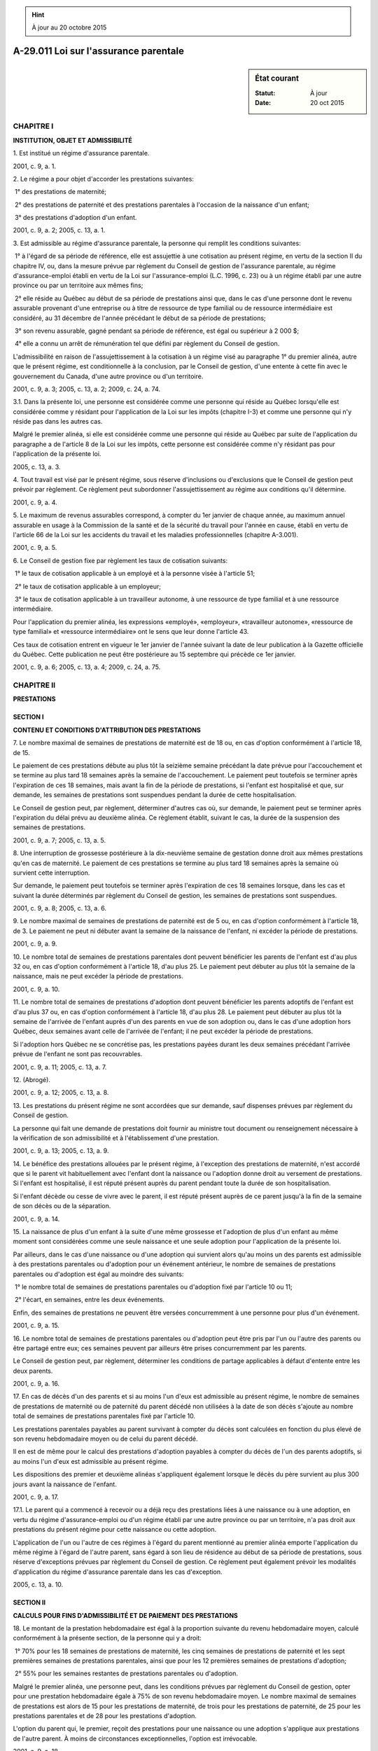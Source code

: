 .. hint:: À jour au 20 octobre 2015

.. _A-29.011:

======================================
A-29.011 Loi sur l'assurance parentale
======================================

.. sidebar:: État courant

    :Statut: À jour
    :Date: 20 oct 2015



CHAPITRE I
----------

**INSTITUTION, OBJET ET ADMISSIBILITÉ**

1. Est institué un régime d'assurance parentale.

2001, c. 9, a. 1.

2. Le régime a pour objet d'accorder les prestations suivantes:

 1° des prestations de maternité;

 2° des prestations de paternité et des prestations parentales à l'occasion de la naissance d'un enfant;

 3° des prestations d'adoption d'un enfant.

2001, c. 9, a. 2; 2005, c. 13, a. 1.

3. Est admissible au régime d'assurance parentale, la personne qui remplit les conditions suivantes:

 1° à l'égard de sa période de référence, elle est assujettie à une cotisation au présent régime, en vertu de la section II du chapitre IV, ou, dans la mesure prévue par règlement du Conseil de gestion de l'assurance parentale, au régime d'assurance-emploi établi en vertu de la Loi sur l'assurance-emploi (L.C. 1996, c. 23) ou à un régime établi par une autre province ou par un territoire aux mêmes fins;

 2° elle réside au Québec au début de sa période de prestations ainsi que, dans le cas d'une personne dont le revenu assurable provenant d'une entreprise ou à titre de ressource de type familial ou de ressource intermédiaire est considéré, au 31 décembre de l'année précédant le début de sa période de prestations;

 3° son revenu assurable, gagné pendant sa période de référence, est égal ou supérieur à 2 000 $;

 4° elle a connu un arrêt de rémunération tel que défini par règlement du Conseil de gestion.

L'admissibilité en raison de l'assujettissement à la cotisation à un régime visé au paragraphe 1° du premier alinéa, autre que le présent régime, est conditionnelle à la conclusion, par le Conseil de gestion, d'une entente à cette fin avec le gouvernement du Canada, d'une autre province ou d'un territoire.

2001, c. 9, a. 3; 2005, c. 13, a. 2; 2009, c. 24, a. 74.

3.1. Dans la présente loi, une personne est considérée comme une personne qui réside au Québec lorsqu'elle est considérée comme y résidant pour l'application de la Loi sur les impôts (chapitre I-3) et comme une personne qui n'y réside pas dans les autres cas.

Malgré le premier alinéa, si elle est considérée comme une personne qui réside au Québec par suite de l'application du paragraphe a de l'article 8 de la Loi sur les impôts, cette personne est considérée comme n'y résidant pas pour l'application de la présente loi.

2005, c. 13, a. 3.

4. Tout travail est visé par le présent régime, sous réserve d'inclusions ou d'exclusions que le Conseil de gestion peut prévoir par règlement. Ce règlement peut subordonner l'assujettissement au régime aux conditions qu'il détermine.

2001, c. 9, a. 4.

5. Le maximum de revenus assurables correspond, à compter du 1er janvier de chaque année, au maximum annuel assurable en usage à la Commission de la santé et de la sécurité du travail pour l'année en cause, établi en vertu de l'article 66 de la Loi sur les accidents du travail et les maladies professionnelles (chapitre A-3.001).

2001, c. 9, a. 5.

6. Le Conseil de gestion fixe par règlement les taux de cotisation suivants:

 1° le taux de cotisation applicable à un employé et à la personne visée à l'article 51;

 2° le taux de cotisation applicable à un employeur;

 3° le taux de cotisation applicable à un travailleur autonome, à une ressource de type familial et à une ressource intermédiaire.

Pour l'application du premier alinéa, les expressions «employé», «employeur», «travailleur autonome», «ressource de type familial» et «ressource intermédiaire» ont le sens que leur donne l'article 43.

Ces taux de cotisation entrent en vigueur le 1er janvier de l'année suivant la date de leur publication à la Gazette officielle du Québec. Cette publication ne peut être postérieure au 15 septembre qui précède ce 1er janvier.

2001, c. 9, a. 6; 2005, c. 13, a. 4; 2009, c. 24, a. 75.

CHAPITRE II
-----------

**PRESTATIONS**

SECTION I
~~~~~~~~~

**CONTENU ET CONDITIONS D'ATTRIBUTION DES PRESTATIONS**

7. Le nombre maximal de semaines de prestations de maternité est de 18 ou, en cas d'option conformément à l'article 18, de 15.

Le paiement de ces prestations débute au plus tôt la seizième semaine précédant la date prévue pour l'accouchement et se termine au plus tard 18 semaines après la semaine de l'accouchement. Le paiement peut toutefois se terminer après l'expiration de ces 18 semaines, mais avant la fin de la période de prestations, si l'enfant est hospitalisé et que, sur demande, les semaines de prestations sont suspendues pendant la durée de cette hospitalisation.

Le Conseil de gestion peut, par règlement, déterminer d'autres cas où, sur demande, le paiement peut se terminer après l'expiration du délai prévu au deuxième alinéa. Ce règlement établit, suivant le cas, la durée de la suspension des semaines de prestations.

2001, c. 9, a. 7; 2005, c. 13, a. 5.

8. Une interruption de grossesse postérieure à la dix-neuvième semaine de gestation donne droit aux mêmes prestations qu'en cas de maternité. Le paiement de ces prestations se termine au plus tard 18 semaines après la semaine où survient cette interruption.

Sur demande, le paiement peut toutefois se terminer après l'expiration de ces 18 semaines lorsque, dans les cas et suivant la durée déterminés par règlement du Conseil de gestion, les semaines de prestations sont suspendues.

2001, c. 9, a. 8; 2005, c. 13, a. 6.

9. Le nombre maximal de semaines de prestations de paternité est de 5 ou, en cas d'option conformément à l'article 18, de 3. Le paiement ne peut ni débuter avant la semaine de la naissance de l'enfant, ni excéder la période de prestations.

2001, c. 9, a. 9.

10. Le nombre total de semaines de prestations parentales dont peuvent bénéficier les parents de l'enfant est d'au plus 32 ou, en cas d'option conformément à l'article 18, d'au plus 25. Le paiement peut débuter au plus tôt la semaine de la naissance, mais ne peut excéder la période de prestations.

2001, c. 9, a. 10.

11. Le nombre total de semaines de prestations d'adoption dont peuvent bénéficier les parents adoptifs de l'enfant est d'au plus 37 ou, en cas d'option conformément à l'article 18, d'au plus 28. Le paiement peut débuter au plus tôt la semaine de l'arrivée de l'enfant auprès d'un des parents en vue de son adoption ou, dans le cas d'une adoption hors Québec, deux semaines avant celle de l'arrivée de l'enfant; il ne peut excéder la période de prestations.

Si l'adoption hors Québec ne se concrétise pas, les prestations payées durant les deux semaines précédant l'arrivée prévue de l'enfant ne sont pas recouvrables.

2001, c. 9, a. 11; 2005, c. 13, a. 7.

12. (Abrogé).

2001, c. 9, a. 12; 2005, c. 13, a. 8.

13. Les prestations du présent régime ne sont accordées que sur demande, sauf dispenses prévues par règlement du Conseil de gestion.

La personne qui fait une demande de prestations doit fournir au ministre tout document ou renseignement nécessaire à la vérification de son admissibilité et à l'établissement d'une prestation.

2001, c. 9, a. 13; 2005, c. 13, a. 9.

14. Le bénéfice des prestations allouées par le présent régime, à l'exception des prestations de maternité, n'est accordé que si le parent vit habituellement avec l'enfant dont la naissance ou l'adoption donne droit au versement de prestations. Si l'enfant est hospitalisé, il est réputé présent auprès du parent pendant toute la durée de son hospitalisation.

Si l'enfant décède ou cesse de vivre avec le parent, il est réputé présent auprès de ce parent jusqu'à la fin de la semaine de son décès ou de la séparation.

2001, c. 9, a. 14.

15. La naissance de plus d'un enfant à la suite d'une même grossesse et l'adoption de plus d'un enfant au même moment sont considérées comme une seule naissance et une seule adoption pour l'application de la présente loi.

Par ailleurs, dans le cas d'une naissance ou d'une adoption qui survient alors qu'au moins un des parents est admissible à des prestations parentales ou d'adoption pour un événement antérieur, le nombre de semaines de prestations parentales ou d'adoption est égal au moindre des suivants:

 1° le nombre total de semaines de prestations parentales ou d'adoption fixé par l'article 10 ou 11;

 2° l'écart, en semaines, entre les deux événements.

Enfin, des semaines de prestations ne peuvent être versées concurremment à une personne pour plus d'un événement.

2001, c. 9, a. 15.

16. Le nombre total de semaines de prestations parentales ou d'adoption peut être pris par l'un ou l'autre des parents ou être partagé entre eux; ces semaines peuvent par ailleurs être prises concurremment par les parents.

Le Conseil de gestion peut, par règlement, déterminer les conditions de partage applicables à défaut d'entente entre les deux parents.

2001, c. 9, a. 16.

17. En cas de décès d'un des parents et si au moins l'un d'eux est admissible au présent régime, le nombre de semaines de prestations de maternité ou de paternité du parent décédé non utilisées à la date de son décès s'ajoute au nombre total de semaines de prestations parentales fixé par l'article 10.

Les prestations parentales payables au parent survivant à compter du décès sont calculées en fonction du plus élevé de son revenu hebdomadaire moyen ou de celui du parent décédé.

Il en est de même pour le calcul des prestations d'adoption payables à compter du décès de l'un des parents adoptifs, si au moins l'un d'eux est admissible au présent régime.

Les dispositions des premier et deuxième alinéas s'appliquent également lorsque le décès du père survient au plus 300 jours avant la naissance de l'enfant.

2001, c. 9, a. 17.

17.1. Le parent qui a commencé à recevoir ou a déjà reçu des prestations liées à une naissance ou à une adoption, en vertu du régime d'assurance-emploi ou d'un régime établi par une autre province ou par un territoire, n'a pas droit aux prestations du présent régime pour cette naissance ou cette adoption.

L'application de l'un ou l'autre de ces régimes à l'égard du parent mentionné au premier alinéa emporte l'application du même régime à l'égard de l'autre parent, sans égard à son lieu de résidence au début de sa période de prestations, sous réserve d'exceptions prévues par règlement du Conseil de gestion. Ce règlement peut également prévoir les modalités d'application du régime d'assurance parentale dans les cas d'exception.

2005, c. 13, a. 10.

SECTION II
~~~~~~~~~~

**CALCULS POUR FINS D'ADMISSIBILITÉ ET DE PAIEMENT DES PRESTATIONS**

18. Le montant de la prestation hebdomadaire est égal à la proportion suivante du revenu hebdomadaire moyen, calculé conformément à la présente section, de la personne qui y a droit:

 1° 70% pour les 18 semaines de prestations de maternité, les cinq semaines de prestations de paternité et les sept premières semaines de prestations parentales, ainsi que pour les 12 premières semaines de prestations d'adoption;

 2° 55% pour les semaines restantes de prestations parentales ou d'adoption.

Malgré le premier alinéa, une personne peut, dans les conditions prévues par règlement du Conseil de gestion, opter pour une prestation hebdomadaire égale à 75% de son revenu hebdomadaire moyen. Le nombre maximal de semaines de prestations est alors de 15 pour les prestations de maternité, de trois pour les prestations de paternité, de 25 pour les prestations parentales et de 28 pour les prestations d'adoption.

L'option du parent qui, le premier, reçoit des prestations pour une naissance ou une adoption s'applique aux prestations de l'autre parent. À moins de circonstances exceptionnelles, l'option est irrévocable.

2001, c. 9, a. 18.

19. Les prestations peuvent, dans les conditions prévues par règlement du Conseil de gestion, être majorées, jusqu'à concurrence du plafond qui y est fixé, lorsque le revenu familial du prestataire est sous le seuil que détermine ce règlement. Le règlement établit entre autres ce qui constitue le revenu familial du prestataire et son mode de calcul, ainsi que les modalités de calcul de la majoration.

2001, c. 9, a. 19; 2005, c. 13, a. 11.

20. La période de référence d'une personne est, sous réserve d'exceptions prévues par règlement du Conseil de gestion, la période de 52 semaines qui précède une période de prestations ou, lorsque du revenu assurable provenant d'une entreprise ou à titre de ressource de type familial ou de ressource intermédiaire est pris en compte, l'année civile antérieure à la période de prestations.

Cette période peut, aux fins de déterminer le droit d'une personne aux prestations, être prolongée dans les conditions prévues par règlement du Conseil de gestion. Elle ne peut toutefois, une fois prolongée, s'étendre à plus de 104 semaines.

2001, c. 9, a. 20; 2005, c. 13, a. 12; 2009, c. 24, a. 76.

21. Le revenu hebdomadaire moyen d'une personne est la moyenne de ses revenus assurables, répartis de la manière prévue par règlement du Conseil de gestion notamment selon la nature des revenus.

Lorsque seulement du revenu assurable d'employé est considéré, la moyenne des revenus assurables est établie à partir des 26 dernières semaines de la période de référence de la personne qui comptent de tels revenus. Si le nombre de semaines de la période de référence avec du revenu assurable est inférieur à 26, la moyenne est obtenue à partir de ce nombre de semaines, sous réserve que le diviseur ne peut être inférieur à 16.

Lorsque du revenu assurable provenant d'une entreprise ou à titre de ressource de type familial ou de ressource intermédiaire est considéré, la moyenne des revenus assurables est égale, sous réserve d'exceptions prévues par règlement du Conseil de gestion, à un cinquante-deuxième du revenu assurable pour l'année précédant le début de la période de prestations de la personne.

Le revenu hebdomadaire moyen d'une personne ne peut excéder le montant obtenu en divisant par 52 le maximum de revenus assurables établi en vertu de l'article 5, ni être inférieur à un cinquante-deuxième de 2 000 $.

2001, c. 9, a. 21; 2005, c. 13, a. 13; 2009, c. 24, a. 77.

22. Le revenu assurable d'une personne est constitué:

 1° du revenu assurable d'employé, qui est l'ensemble des montants dont chacun est égal à sa rémunération assurable provenant d'un emploi, telle que déterminée à son égard pour l'application de la Loi sur l'assurance-emploi (L.C. 1996, c. 23), ou, si une rémunération assurable provenant de cet emploi n'est pas déterminée à son égard pour l'application de cette loi, à son salaire admissible à l'égard de cet emploi au sens de l'article 43;

 2° du revenu assurable provenant d'une entreprise, lequel correspond à son revenu d'entreprise au sens de l'article 43 réduit de la partie de ce revenu qui est incluse dans l'ensemble déterminé au paragraphe 1°;

 3° du revenu assurable à titre de ressource de type familial ou de ressource intermédiaire, lequel correspond à sa rétribution admissible au sens de l'article 43.

2001, c. 9, a. 22; 2005, c. 13, a. 14; 2009, c. 24, a. 78; 2012, c. 8, a. 17.

SECTION III
~~~~~~~~~~~

**VERSEMENT DES PRESTATIONS**

23. On entend par période de prestations la période à l'intérieur de laquelle des prestations peuvent être payées.

Cette période commence la semaine où la première prestation est payable à la personne qui y a droit et se termine la semaine où la dernière prestation est payable. Elle ne peut excéder la cinquante-deuxième semaine suivant celle de l'accouchement ou de l'arrivée de l'enfant auprès d'un des parents en vue de son adoption, à moins qu'elle ne soit prolongée conformément aux règlements du Conseil de gestion.

Les circonstances dans lesquelles la période de prestations peut être prolongée ou prendre fin sont fixées par règlement du Conseil de gestion, sous réserve qu'une période de prestations ne peut, une fois prolongée, excéder 104 semaines.

2001, c. 9, a. 23; 2005, c. 13, a. 15.

24. Une prestation est payable à compter de la dernière des semaines suivantes:

 1° la semaine au cours de laquelle survient le dernier arrêt de rémunération au sens des règlements du Conseil de gestion;

 2° la troisième semaine précédant celle de la demande, à moins que le demandeur ne démontre qu'il était dans l'impossibilité d'agir plus tôt;

 3° la semaine où la prestation peut, au plus tôt, être payée en vertu des articles 7 à 11;

 4° la semaine choisie par le demandeur.

2001, c. 9, a. 24.

25. Lorsque le montant d'une prestation ne peut être fixé définitivement, une prestation provisoire peut être versée.

2001, c. 9, a. 25.

25.1. Lorsque le montant définitif d'une prestation est plus élevé que celui de la prestation provisoire, le ministre doit payer au prestataire le montant additionnel qui lui aurait été versé si la prestation définitive avait été autorisée au lieu de la prestation provisoire.

Si le montant définitif est inférieur à celui de la prestation provisoire, l'excédent doit être recouvré comme en décide le ministre.

2005, c. 13, a. 16.

26. Le paiement pour une semaine de prestations est dû au début de la semaine suivante.

Le versement s'effectue aux deux semaines, suivant les modalités fixées par règlement du Conseil de gestion.

Le versement d'une semaine de prestations se prescrit par cinq ans à compter de la date de son exigibilité.

2001, c. 9, a. 26.

SECTION IV
~~~~~~~~~~

**REMBOURSEMENT DES PRESTATIONS**

27. Une personne qui a reçu une prestation à laquelle elle n'a pas droit ou dont le montant excède celui auquel elle a droit doit rembourser les montants reçus sans droit, sauf s'ils ont été payés par suite d'une erreur administrative que cette personne ne pouvait raisonnablement constater.

2001, c. 9, a. 27.

28. Le recouvrement des sommes indûment payées se prescrit par cinq ans à compter du moment où elles deviennent exigibles. En cas de fausse déclaration de la personne qui les a reçues, il se prescrit par cinq ans à compter de la date où le ministre a eu connaissance du fait que cette somme était exigible, mais au plus tard 15 ans après la date d'exigibilité.

2001, c. 9, a. 28; 2005, c. 13, a. 17.

28.1. Il y a fausse déclaration lorsqu'un montant est accordé à une personne à la suite d'une omission d'effectuer une déclaration, d'une déclaration qui contient un renseignement faux ou de la transmission d'un document omettant un renseignement ou contenant un renseignement faux de manière à rendre cette personne admissible au présent régime ou à lui permettre de recevoir un montant de prestation supérieur à celui qui lui aurait été accordé.

2005, c. 13, a. 18.

29. Le ministre met en demeure le débiteur d'un montant recouvrable en vertu de la présente loi par un avis qui énonce les motifs d'exigibilité et le montant de la dette, ainsi que le droit du débiteur de demander la révision de cette décision dans le délai prescrit à l'article 39 et, dans les conditions prévues au deuxième alinéa de l'article 40, de la contester devant le Tribunal administratif du Québec. Cet avis comporte également des informations sur les modalités de recouvrement, notamment celles relatives à la délivrance du certificat et à ses effets.

Cette mise en demeure interrompt la prescription.

2001, c. 9, a. 29; 2005, c. 13, a. 19; 2005, c. 17, a. 44.

30. Le débiteur doit rembourser tout montant dû dans le délai et suivant les modalités prévus par règlement du Conseil de gestion, à moins que le débiteur et le ministre n'en conviennent autrement.

Le ministre peut effectuer une retenue sur toute prestation à être versée au débiteur.

Une retenue prévue au deuxième alinéa interrompt la prescription. Il en va de même de l'affectation par le ministre du Revenu prévue au deuxième alinéa de l'article 31 de la Loi sur l'administration fiscale (chapitre A-6.002).

2001, c. 9, a. 30; 2005, c. 13, a. 20; 2010, c. 31, a. 175.

31. À défaut de paiement par le débiteur, le ministre peut, à l'expiration du délai pour demander la révision ou pour contester la décision rendue en révision ou, le cas échéant, à l'expiration d'un délai de 30 jours suivant une décision du Tribunal administratif du Québec confirmant en tout ou en partie la décision du ministre, délivrer un certificat qui énonce les nom et adresse du débiteur et le montant de la dette.

Sur dépôt du certificat, accompagné d'une copie de la décision définitive qui établit la dette, au greffe du tribunal compétent, la décision devient exécutoire comme s'il s'agissait d'un jugement définitif et sans appel de ce tribunal et en a tous les effets.

2001, c. 9, a. 31; 2005, c. 13, a. 21.

32. En raison de circonstances exceptionnelles, le ministre peut, aux conditions qu'il détermine, suspendre en tout ou en partie le recouvrement d'un montant dû ou accorder une remise totale ou partielle au débiteur, même après le dépôt du certificat visé à l'article 31.

2001, c. 9, a. 32; 2005, c. 13, a. 22.

SECTION V
~~~~~~~~~

**DISPOSITIONS PARTICULIÈRES**

33. Les prestations sont incessibles et insaisissables.

Toutefois, le ministre peut déduire des prestations payables en vertu de la présente loi le montant qui lui est remboursable en vertu de l'article 90 de la Loi sur l'aide aux personnes et aux familles (chapitre A-13.1.1).

2001, c. 9, a. 33; 2005, c. 13, a. 23; 2005, c. 15, a. 198.

34. Le prestataire doit faire connaître avec diligence au ministre tout changement de situation qui est de nature à modifier son droit.

Le Conseil de gestion peut, par règlement, déterminer des cas où le ministre peut estimer qu'un changement de situation lui a été communiqué.

2001, c. 9, a. 34; 2005, c. 13, a. 70.

35. Le ministre peut exiger du prestataire qu'il fournisse des documents ou renseignements pour vérifier son droit aux prestations.

Le ministre  peut, pendant qu'il vérifie, suspendre le paiement s'il a des motifs raisonnables de croire que les prestations sont reçues sans droit ou si la personne qui les reçoit omet de fournir les documents ou renseignements exigés.

2001, c. 9, a. 35; 2005, c. 13, a. 70.

36. Le ministre rend ses décisions avec diligence et informe la personne de son droit d'en demander la révision selon l'article 39 ou, dans le cas d'une décision en révision, de la contester selon le recours prévu à l'article 40.

Il rend ses décisions par écrit et les motive.

2001, c. 9, a. 36; 2005, c. 13, a. 70.

37. Afin d'ajuster le montant des prestations d'une personne dont tout ou partie des revenus assurables proviennent d'une entreprise ou correspondent à sa rétribution admissible, le ministre vérifie auprès de l'Agence du revenu du Québec si ses revenus de travail au sens de l'article 43 coïncident avec ceux qu'elle a déclarés dans le cadre de sa demande.

2001, c. 9, a. 37; 2005, c. 13, a. 70; 2010, c. 31, a. 175; 2009, c. 24, a. 79; 2012, c. 8, a. 18.

38. L'employeur d'une personne doit lui fournir, dans le délai et aux conditions déterminés par règlement du Conseil de gestion, les renseignements et documents prévus à ce règlement qui servent à établir son droit à des prestations. Ces renseignements et documents touchent notamment l'arrêt de rémunération de la personne et ses revenus assurables au cours de sa période de référence et, dans le cas d'un prestataire, au cours de sa période de prestations.

L'employeur est en outre tenu de fournir ces renseignements et documents au ministre, dans les délai, conditions et circonstances déterminés par règlement du Conseil de gestion.

2001, c. 9, a. 38; 2005, c. 13, a. 70.

CHAPITRE III
------------

**RÉVISION ET RECOURS**

39. Le ministre  peut, de sa propre initiative ou sur demande de la personne intéressée, réviser toute décision qu'il a rendue.

La demande en révision doit être faite dans les 90 jours de la notification de la décision; elle doit exposer sommairement les motifs sur lesquels elle se fonde.

Le ministre peut prolonger ce délai ou relever une personne des conséquences de son défaut de le respecter, s'il est démontré que la demande en révision ne peut ou n'a pu, pour un motif valable, être faite dans le délai prescrit.

2001, c. 9, a. 39; 2005, c. 13, a. 70.

40. La décision en révision peut, dans les 60 jours de sa notification, être contestée devant le Tribunal administratif du Québec.

En outre, une personne peut contester devant le Tribunal la décision dont elle a demandé la révision si le ministre n'a pas disposé de la demande dans les 90 jours suivant sa réception ou, lorsque cette personne a requis un délai pour présenter ses observations ou produire des documents, suivant cette présentation ou cette production.

2001, c. 9, a. 40; 2005, c. 17, a. 45.

41. Sur demande du ministre, le Tribunal administratif du Québec doit délivrer un certificat attestant l'absence d'un recours à l'encontre d'une décision du ministre.

2001, c. 9, a. 41; 2005, c. 13, a. 70.

42. Toute contestation à l'égard de l'exactitude des renseignements communiqués au ministre par le ministre du Revenu et relatifs au calcul du revenu, aux fins d'établir le droit d'une personne au versement d'une prestation en vertu de la présente loi, s'exerce selon la Loi sur l'administration fiscale (chapitre A-6.002).

2001, c. 9, a. 42; 2005, c. 13, a. 24; 2010, c. 31, a. 175.

CHAPITRE IV
-----------

**COTISATIONS**

SECTION I
~~~~~~~~~

**DÉFINITIONS ET INTERPRÉTATION**

43. Dans le présent chapitre et les règlements pris en vertu de celui-ci, à moins que le contexte n'indique un sens différent, on entend par:

«emploi»: un emploi ou une charge, au sens de l'article 1 de la Loi sur les impôts (chapitre I-3), qui est un travail visé au sens de l'article 4;

«employé»: une personne qui est un employé au sens de l'article 1 de la Loi sur les impôts et qui remplit, à l'égard d'un emploi, l'une des conditions suivantes:

 1° elle se présente au travail à un établissement de son employeur au Québec;

 2° son salaire, si elle n'est pas requise de se présenter à un établissement de son employeur, est versé d'un tel établissement au Québec;

«employeur»: une personne, y compris un gouvernement, qui verse à une autre personne un salaire pour ses services;

«entreprise»: une entreprise, au sens de l'article 1 de la Loi sur les impôts, qui est un travail visé au sens de l'article 4;

«établissement»: un établissement au sens du chapitre III du titre II du livre I de la partie I de la Loi sur les impôts;

«ministre»: le ministre du Revenu;

«province»: une province au sens de l'article 1 de la Loi sur les impôts;

«ressource de type familial»: une ressource de type familial à laquelle s'applique la Loi sur la représentation des ressources de type familial et de certaines ressources intermédiaires et sur le régime de négociation d'une entente collective les concernant (chapitre R-24.0.2);

«ressource intermédiaire»: une ressource intermédiaire à laquelle s'applique la Loi sur la représentation des ressources de type familial et de certaines ressources intermédiaires et sur le régime de négociation d'une entente collective les concernant;

«rétribution admissible» d'une personne pour une année: l'ensemble des montants dont chacun représente sa rétribution pour l'année pour des services rendus à titre de responsable d'une ressource de type familial ou d'une ressource intermédiaire, déterminée conformément à l'article 43.0.1;

«revenu d'entreprise » d'une personne pour une année: l'excédent de l'ensemble des montants dont chacun représente son revenu pour l'année provenant d'une entreprise qu'elle exploite, calculé selon la partie I de la Loi sur les impôts, sur l'ensemble des montants dont chacun représente sa perte, ainsi calculée, pour l'année provenant d'une telle entreprise;

«revenu de travail» d'une personne pour une année: l'ensemble de ses revenus pour l'année dont chacun représente soit son salaire admissible pour l'année, à l'égard d'un emploi, relativement à un établissement, soit son revenu d'entreprise pour l'année, soit sa rétribution admissible pour l'année;

«salaire admissible» d'une personne pour une année, à l'égard d'un emploi, relativement à un établissement: l'un des montants suivants:

 1° lorsqu'une rémunération assurable provenant de cet emploi est déterminée pour l'année à l'égard de la personne pour l'application de la Loi sur l'assurance-emploi (L.C. 1996, c. 23), le montant qui correspond, selon le cas:

a)  à la partie de cette rémunération assurable que l'on peut raisonnablement considérer comme lui étant versée pour une ou plusieurs périodes où elle se présente au travail à cet établissement;

b)  si elle n'est pas requise de se présenter à un établissement de son employeur, à la partie de cette rémunération assurable que l'on peut raisonnablement considérer comme lui étant versée de cet établissement;

 2° dans les autres cas, l'ensemble des montants à l'égard de cet emploi dont chacun est un montant prescrit qui soit lui est versé dans l'année pour une ou plusieurs périodes où elle se présente au travail à cet établissement, soit, si elle n'est pas requise de se présenter à un établissement de son employeur à l'égard de cet emploi, lui est versé dans l'année de cet établissement;

«travailleur autonome»: une personne qui a un revenu d'entreprise pour l'année.

Pour l'application de la définition de l'expression «revenu d'entreprise» prévue au premier alinéa, un revenu ou une perte provenant d'une entreprise que la personne exploite à titre de membre d'une société de personnes n'est pris en considération que si la personne prend une part active dans les activités de cette société de personnes.

2001, c. 9, a. 43; 2005, c. 13, a. 25; 2007, c. 12, a. 1; 2009, c. 24, a. 80; 2012, c. 8, a. 19.

43.0.1. La rétribution d'une personne pour une année pour des services rendus à titre de responsable d'une ressource de type familial ou d'une ressource intermédiaire donnée est égale à l'excédent de l'ensemble des montants dont chacun correspond à un montant reçu par la ressource donnée dans l'année au titre d'une rétribution visée au paragraphe 1° ou 2° du troisième alinéa de l'article 303 de la Loi sur les services de santé et les services sociaux (chapitre S-4.2) sur le total des montants suivants:

 1° la partie de cet ensemble qui, aux termes d'une entente collective régissant le versement de la rétribution ou, à défaut d'une telle entente, d'une décision du ministre de la Santé et des Services sociaux prise avec l'autorisation du Conseil du trésor en application du paragraphe 2° du troisième alinéa de cet article 303, est attribuable au total des montants suivants:

a)  le montant des dépenses de fonctionnement raisonnables occasionnées dans le cadre de la prestation de services de la ressource donnée;

b)  l'ensemble des compensations financières visées aux sous-paragraphes b et c du paragraphe 4° de l'article 34 de la Loi sur la représentation des ressources de type familial et de certaines ressources intermédiaires et sur le régime de négociation d'une entente collective les concernant (chapitre R-24.0.2);

 2° la partie de cet ensemble qui correspond au total des montants dont chacun est une dépense visée à l'article 43.0.2 pour l'année pour permettre à la ressource donnée de recevoir de l'aide ou de se faire remplacer dans le cadre de sa prestation de services.

Toutefois, lorsque plus d'une personne est responsable d'une ressource de type familial ou d'une ressource intermédiaire dans une année, la rétribution de chacune de ces personnes pour l'année pour des services rendus à titre de responsable d'une telle ressource est égale au produit obtenu en multipliant le montant déterminé pour l'année à l'égard de la ressource en vertu du premier alinéa par le pourcentage représentant sa part dans l'ensemble des montants reçus par la ressource dans l'année au titre d'une rétribution visée au paragraphe 1° ou 2° du troisième alinéa de l'article 303 de la Loi sur les services de santé et les services sociaux.

2012, c. 8, a. 20.

43.0.2. Une dépense à laquelle le paragraphe 2° du premier alinéa de l'article 43.0.1 fait référence désigne un montant payé pour une année par une ressource de type familial ou une ressource intermédiaire pour les services d'un particulier à titre d'assistant ou de remplaçant et qui correspond:

 1° soit, lorsqu'il s'agit d'un service rendu par un employé de la ressource, à l'ensemble des montants suivants:

a)  le salaire de l'employé à l'égard de ce service;

b)  chacun des montants payés à l'égard de l'employé relativement au salaire visé au sous-paragraphe a en vertu de l'une des dispositions suivantes:

i.  l'article 315 de la Loi sur les accidents du travail et les maladies professionnelles (chapitre A-3.001);

ii.  l'article 59;

iii.  l'article 39.0.2 de la Loi sur les normes du travail (chapitre N-1.1);

iv.  l'article 34 de la Loi sur la Régie de l'assurance maladie du Québec (chapitre R-5);

v.  l'article 52 de la Loi sur le régime de rentes du Québec (chapitre R-9);

vi.  l'article 68 de la Loi sur l'assurance-emploi (L.C. 1996, c. 23);

c)  les frais payés pour un service de traitement de la paie relativement au versement du salaire visé au sous-paragraphe a;

 2° soit, lorsqu'il s'agit d'un service rendu par une personne, autre qu'une personne qui est un employé de la ressource, ou une société de personnes, au montant qui représente le coût de ce service, y compris, le cas échéant, la taxe à payer en vertu de la partie IX de la Loi sur la taxe d'accise (L.R.C. 1985, c. E-15) ou la taxe à payer en vertu de la Loi sur la taxe de vente du Québec (chapitre T-0.1) à l'égard de ce service.

2012, c. 8, a. 20.

43.1. Une personne qui réside au Québec à la fin d'une année et qui, à l'égard d'un emploi, se présente au travail à un établissement de son employeur à l'extérieur du Canada ou, si elle n'est pas requise de se présenter à un établissement de son employeur, dont le salaire est versé d'un tel établissement à l'extérieur du Canada, est réputée un employé pour cette année lorsque les conditions suivantes sont remplies:

 1° il n'y a pas de rémunération assurable provenant de cet emploi qui est déterminée pour l'année à l'égard de la personne pour l'application de la Loi sur l'assurance-emploi (Lois du Canada, 1996, chapitre 23);

 2° l'employeur a un établissement au Québec;

 3° la personne n'est pas assujettie à une cotisation en vertu d'un régime prescrit.

Lorsque la présomption prévue au premier alinéa s'applique, l'établissement à l'extérieur du Canada est réputé un établissement au Québec.

2005, c. 13, a. 26.

44. Lorsque se pose la question de savoir si une personne donnée est tenue de payer une cotisation en vertu du présent chapitre pour une année à titre d'employé ou d'employeur, la personne donnée, son employeur, ou la personne qui serait son employeur si la personne donnée était un employé peut, au plus tard le 30 avril de l'année suivante, demander au ministre de statuer sur la question.

Cette demande doit être faite au moyen du formulaire prescrit et transmise au ministre.

Le ministre doit donner aux personnes concernées par la demande l'occasion de fournir des renseignements ou de faire des représentations.

Le ministre doit, avec diligence, faire connaître sa décision, de la façon qu'il juge convenable, aux personnes concernées par la demande.

2001, c. 9, a. 44; 2005, c. 13, a. 27.

45. Lorsqu'une demande en vertu de l'article 65 de la Loi sur le régime de rentes du Québec (chapitre R-9) a été formulée par une personne visée à l'article 44 pour une année donnée, aucune demande ne peut être formulée en vertu de cet article 44 à l'égard de cette année par une personne concernée par la demande.

La décision rendue pour l'application de la Loi sur le régime de rentes du Québec sur la question de savoir à quel titre une personne est tenue de verser une cotisation pour une année donnée vaut comme si elle avait été rendue pour l'application du présent chapitre.

2001, c. 9, a. 45; 2005, c. 13, a. 27.

45.1. Les dispositions du chapitre III.2 de la Loi sur l'administration fiscale (chapitre A-6.002) s'appliquent, compte tenu des adaptations nécessaires, à une décision rendue par le ministre en vertu de l'article 44.

2005, c. 13, a. 27; 2010, c. 31, a. 175.

46. (Remplacé).

2001, c. 9, a. 46; 2005, c. 13, a. 27.

47. Pour l'application du présent chapitre et des règlements pris en vertu de celui-ci, la mention d'un montant déduit ne comprend pas un montant qui a été remboursé.

2001, c. 9, a. 47.

48. Dans le présent chapitre, les règles suivantes s'appliquent:

 1° une personne qui se présente au travail à un établissement de son employeur désigne:

a)  relativement à un salaire qui n'est pas décrit au sous-paragraphe b, une personne qui se présente au travail à cet établissement pour sa période habituelle de paie à laquelle se rapporte ce salaire;

b)  relativement à un salaire qui est versé à titre de boni, d'augmentation avec effet rétroactif ou d'indemnité de vacances ou qui ne se rapporte pas à une période habituelle de paie de la personne, une personne qui se présente au travail habituellement à cet établissement;

 2° lorsque, au cours d'une période habituelle de paie d'une personne, celle-ci se présente au travail à un établissement au Québec de son employeur ainsi qu'à un établissement de celui-ci à l'extérieur du Québec, cette personne est réputée pour cette période, relativement à un salaire qui n'est pas décrit au sous-paragraphe b du paragraphe 1°:

a)  sauf si le sous-paragraphe b s'applique, ne se présenter au travail qu'à cet établissement au Québec;

b)  ne se présenter au travail qu'à cet établissement à l'extérieur du Québec, lorsque, au cours de cette période, elle se présente au travail principalement à un tel établissement de son employeur;

 3° lorsqu'une personne se présente au travail habituellement à un établissement au Québec de son employeur ainsi qu'à un établissement de celui-ci à l'extérieur du Québec, cette personne est réputée, relativement à un salaire décrit au sous-paragraphe b du paragraphe 1°, ne se présenter au travail habituellement qu'à cet établissement au Québec.

2001, c. 9, a. 48; 2005, c. 13, a. 28.

48.1. Pour l'application du présent chapitre, une personne qui n'est pas requise de se présenter au travail à un établissement de son employeur et dont le salaire ne lui est pas versé d'un tel établissement au Québec est réputée se présenter au travail à un établissement de son employeur au Québec pour une période de paie si, en fonction de l'endroit où elle se rapporte principalement au travail, de l'endroit où elle exerce principalement ses fonctions, du lieu principal de sa résidence, de l'établissement d'où s'exerce sa supervision, de la nature des fonctions qu'elle exerce ou de tout critère semblable, l'on peut raisonnablement considérer qu'elle est, pour cette période de paie, un employé de cet établissement.

2005, c. 13, a. 28.

48.2. Pour l'application du présent chapitre, lorsqu'une personne qui est un employé d'un établissement d'un employeur à l'extérieur du Québec rend un service au Québec à un autre employeur qui n'est pas son employeur, ou pour le bénéfice d'un tel autre employeur, un montant que l'on peut raisonnablement considérer comme le salaire gagné par la personne pour rendre le service est réputé un salaire versé par l'autre employeur à l'un de ses employés dans la période de paie au cours de laquelle le salaire est versé à la personne, si les conditions suivantes sont remplies:

 1° au moment où le service est rendu, l'autre employeur a un établissement au Québec;

 2° le service rendu par la personne est, à la fois:

a)  exécuté par la personne dans le cadre habituel de l'exercice de ses fonctions auprès de l'employeur;

b)  rendu à l'autre employeur, ou pour son bénéfice, dans le cadre des activités régulières et courantes d'exploitation d'une entreprise par l'autre employeur;

c)  de la nature de ceux qui sont rendus par des employés d'employeurs qui exploitent le même genre d'entreprise que l'entreprise visée au sous-paragraphe b;

 3° en l'absence du présent article, le montant ne serait pas inclus dans l'ensemble des salaires versés par l'autre employeur et déterminés pour l'application du présent chapitre.

2005, c. 13, a. 28.

48.3. L'article 48.2 ne s'applique pas à l'égard d'une période de paie d'un autre employeur si le ministre est d'avis qu'une réduction de la cotisation payable en vertu du présent chapitre par les employeurs visés à cet article n'est pas l'un des buts ou des résultats escomptés de la conclusion ou du maintien en vigueur:

 1° soit de l'entente en vertu de laquelle le service est rendu par la personne à l'autre employeur ou pour son bénéfice;

 2° soit de toute autre entente qui affecte le montant des salaires versés par l'autre employeur dans la période de paie pour l'application du présent chapitre et que le ministre considère comme liée à l'entente de fourniture de services visée au paragraphe 1°.

2005, c. 13, a. 28.

49. Sauf disposition inconciliable du présent chapitre ou d'un règlement pris en vertu de celui-ci, les articles 1000 à 1026.0.1, 1026.2 et 1037 à 1079.16 de la Loi sur les impôts (chapitre I-3) s'appliquent, compte tenu des adaptations nécessaires, à une cotisation à l'égard du salaire admissible d'une personne visée à l'article 51, du revenu d'entreprise d'un travailleur autonome ou de la rétribution admissible d'une ressource de type familial ou d'une ressource intermédiaire.

2001, c. 9, a. 49; 2005, c. 13, a. 28; 2009, c. 24, a. 81; 2012, c. 8, a. 21.

SECTION II
~~~~~~~~~~

**ASSUJETTISSEMENT**

50. Tout employé qui réside au Québec à la fin d'une année doit, pour cette année, payer la cotisation déterminée en vertu de la section III, de la manière prévue à cette section.

2001, c. 9, a. 50; 2005, c. 13, a. 29.

51. Toute personne qui réside au Québec à la fin d'une année et qui, à l'égard d'un emploi, se présente au travail à un établissement de son employeur au Canada hors du Québec ou, si elle n'est pas requise de se présenter à un établissement de son employeur, dont le salaire est versé d'un tel établissement au Canada hors du Québec, doit, pour cette année, payer la cotisation déterminée en vertu de la section III, de la manière prévue à cette section.

2001, c. 9, a. 51; 2005, c. 13, a. 30.

52. Tout employeur doit, pour une année, payer la cotisation déterminée en vertu de la section III à l'égard de chacun de ses employés, de la manière prévue à cette section.

2001, c. 9, a. 52.

53. Tout travailleur autonome, toute ressource de type familial ainsi que toute ressource intermédiaire qui réside au Québec à la fin d'une année doit, pour cette année, payer la cotisation déterminée en vertu de la section III, de la manière prévue à cette section.

2001, c. 9, a. 53; 2005, c. 13, a. 31; 2009, c. 24, a. 82.

53.1. Une personne qui réside au Québec à la fin d'une année et qui, à l'égard d'un emploi, se présente au travail à un établissement de son employeur à l'extérieur du Canada ou, si elle n'est pas requise de se présenter à un établissement de son employeur, dont le salaire est versé d'un tel établissement à l'extérieur du Canada, est réputée une personne visée à l'article 51 pour cette année lorsque, selon le cas:

 1° une rémunération assurable provenant de cet emploi est déterminée pour l'année à son égard pour l'application de la Loi sur l'assurance-emploi (Lois du Canada, 1996, chapitre 23);

 2° les conditions suivantes sont remplies:

a)  l'employeur n'a pas d'établissement au Québec;

b)  la personne n'est pas assujettie à une cotisation en vertu d'un régime prescrit.

Lorsque la présomption prévue au premier alinéa s'applique, l'établissement à l'extérieur du Canada est réputé un établissement au Canada hors du Québec.

2005, c. 13, a. 32.

54. Malgré les articles 50, 51 et 53, lorsque le revenu de travail d'un employé, d'une personne visée à l'article 51, d'un travailleur autonome, d'une ressource de type familial ou d'une ressource intermédiaire, pour une année, est inférieur à 2 000 $, aucune cotisation n'est exigible en vertu de ces articles.

2001, c. 9, a. 54; 2005, c. 13, a. 33; 2009, c. 24, a. 83.

55. Malgré les articles 50 à 53, le présent chapitre ne s'applique pas à l'égard d'un employé, d'une personne visée à l'article 51, d'un travailleur autonome, d'une ressource de type familial ou d'une ressource intermédiaire qui, en vertu de l'un des articles 982 et 983 de la Loi sur les impôts (chapitre I-3) ou de l'un des paragraphes a à c et f du premier alinéa de l'article 96 de la Loi sur l'administration fiscale (chapitre A-6.002), est exonéré de l'impôt prévu pour l'année en vertu de la partie I de la Loi sur les impôts.

2001, c. 9, a. 55; 2005, c. 13, a. 34; 2006, c. 7, a. 1; 2007, c. 12, a. 2; 2010, c. 31, a. 175; 2009, c. 24, a. 84.

56. Pour l'application des articles 50, 51, 53, 66, 68 et 72, lorsqu'un employé, une personne visée à l'article 51, un travailleur autonome, une ressource de type familial ou une ressource intermédiaire décède ou cesse de résider au Canada au cours d'une année, le moment qui précède immédiatement son décès ou sa cessation de résidence est réputé la fin de cette année.

2001, c. 9, a. 56; 2005, c. 13, a. 34; 2009, c. 24, a. 85.

57. (Remplacé).

2001, c. 9, a. 57; 2005, c. 13, a. 34.

SECTION III
~~~~~~~~~~~

**CALCUL ET PAIEMENT DES COTISATIONS**

58. Un employé doit, pour une année, payer par déduction à la source, à l'égard d'un emploi, une cotisation égale au produit obtenu en multipliant le taux de cotisation visé au paragraphe 1° du premier alinéa de l'article 6 par le moindre des montants suivants:

 1° l'ensemble des montants dont chacun est son salaire admissible pour l'année, à l'égard de cet emploi, relativement à un établissement de son employeur au Québec;

 2° le maximum de revenus assurables pour l'année.

2001, c. 9, a. 58; 2005, c. 13, a. 35.

59. Un employeur doit, pour une année, payer au ministre, à l'égard de chacun de ses employés, une cotisation égale au produit obtenu en multipliant le taux de cotisation visé au paragraphe 2° du premier alinéa de l'article 6 par le moindre des montants suivants:

 1° l'ensemble des montants dont chacun est le salaire admissible de l'employé pour l'année, à l'égard de son emploi, relativement à un établissement de l'employeur au Québec;

 2° le maximum de revenus assurables pour l'année.

Toutefois, aux fins de calculer conformément au premier alinéa la cotisation d'un employeur à l'égard d'un de ses employés qui, relativement à son emploi, se présente également au travail à un établissement de l'employeur hors du Québec ou, s'il n'est pas requis de se présenter à un établissement de son employeur, dont une partie du salaire est versée d'un tel établissement hors du Québec, le montant visé au paragraphe 2° du premier alinéa est réduit, sous réserve du troisième alinéa, de l'ensemble des montants dont chacun représente le quotient obtenu en divisant le montant que l'employeur a payé pour l'année à l'égard de cet employé, en vertu soit de la loi d'une autre province qui crée un régime similaire à celui instauré par la présente loi, soit de la Loi sur l'assurance-emploi (Lois du Canada, 1996, chapitre 23), au titre d'une cotisation qui est attribuable à des prestations analogues à celles que prévoit la présente loi, par le taux visé au paragraphe 2° du premier alinéa de l'article 6.

De plus, un montant payé par un employeur à l'égard d'un employé, en vertu soit de la loi d'une autre province qui crée un régime similaire à celui instauré par la présente loi, soit de la Loi sur l'assurance-emploi, au titre d'une cotisation qui est attribuable à des prestations analogues à celles que prévoit la présente loi, n'est pris en compte dans le calcul de l'ensemble visé au deuxième alinéa que si le ministre est autorisé, conformément à l'article 74, à faire des paiements de redressement visés à l'article 74.2 au gouvernement de cette autre province ou au gouvernement du Canada, selon le cas.

2001, c. 9, a. 59; 2005, c. 13, a. 35; 2006, c. 7, a. 2.

59.1. Lorsque, au cours d'une année, un employeur succède immédiatement à un autre employeur par suite de la formation ou de la dissolution d'une personne morale ou de l'acquisition de la majorité des biens d'une entreprise ou d'une partie distincte d'une entreprise, sans qu'il y ait interruption des services fournis par un employé, les règles suivantes s'appliquent:

 1° pour l'application de l'article 58, cet employeur est réputé le même que l'employeur précédent;

 2° la cotisation que cet employeur doit payer en vertu de l'article 59 est égale à la différence entre la cotisation que l'employeur précédent aurait dû payer pour l'année à l'égard de chacun de ses employés s'il n'y avait pas eu succession d'employeurs, et l'ensemble des montants que ce dernier doit payer pour l'année.

2005, c. 13, a. 35.

60. Un employeur doit déduire de tout salaire qu'il verse dans une année à un employé, à l'égard d'un emploi, le montant prescrit à titre de cotisation de l'employé, pourvu que l'employé se présente à un établissement de son employeur au Québec relativement à ce salaire ou, s'il n'est pas requis de se présenter à un établissement de son employeur, pourvu que ce salaire lui soit versé d'un tel établissement au Québec.

Il doit effectuer cette déduction même si le salaire versé résulte d'un jugement.

Pour l'application des règlements pris en vertu du présent article, le ministre dresse des tables établissant les montants à déduire du salaire payé à un employé au cours d'une période donnée et les publie sur le site Internet de Revenu Québec.

Le ministre publie à la Gazette officielle du Québec un avis indiquant la date d'entrée en vigueur des tables et l'adresse du site Internet où elles sont publiées.

2001, c. 9, a. 60; 2005, c. 13, a. 36; 2012, c. 8, a. 22.

61. Un montant ne peut être déduit en vertu de l'article 60 par un employeur à l'égard d'un salaire versé à un employé qui exerce ses fonctions pour un établissement visé, au sens de l'article 42.6 de la Loi sur les impôts (chapitre I-3), que dans la mesure où il ne réduit pas tout montant qui, en l'absence de cet article 60, aurait été déduit de ce salaire en vertu de l'article 153 de la Loi de l'impôt sur le revenu (Lois révisées du Canada (1985), chapitre 1, 5e supplément), abstraction faite du paragraphe 1.2 de cet article, en vertu de l'article 82 de la Loi sur l'assurance-emploi (Lois du Canada, 1996, chapitre 23) et en vertu de l'article 59 de la Loi sur le régime de rentes du Québec (chapitre R-9).

2001, c. 9, a. 61.

62. Un employeur doit payer au ministre, aux dates, pour les périodes et suivant les modalités prévues à l'article 1015 de la Loi sur les impôts (chapitre I-3), un montant égal à celui qu'il était tenu de déduire ainsi que le montant qu'il est lui-même tenu de verser à l'égard de chaque employé en vertu de l'article 59.

2001, c. 9, a. 62.

63. L'employeur qui néglige de déduire du salaire versé à un employé un montant prescrit en vertu de l'article 60 est tenu de payer ce montant au ministre.

Il peut cependant, dans les 12 mois qui suivent son défaut, le déduire du salaire versé si ce salaire est visé à l'article 60.

Toutefois, il ne peut déduire, à l'égard d'une période habituelle de paie, en outre du montant prescrit en vertu de l'article 60, qu'un seul autre montant prescrit qu'il a négligé de déduire.

2001, c. 9, a. 63; 2005, c. 13, a. 37.

64. Sous réserve de l'article 65, une personne qui, pour une année, est visée à l'article 51 doit payer pour cette année une cotisation égale au moindre des montants suivants:

 1° le produit obtenu en multipliant le taux de cotisation visé au paragraphe 1° du premier alinéa de l'article 6 par l'ensemble des montants dont chacun est égal au salaire admissible de la personne pour l'année, à l'égard d'un emploi, relativement à un établissement de son employeur au Canada hors du Québec;

 2° le produit obtenu en multipliant le taux de cotisation visé au paragraphe 1° du premier alinéa de l'article 6 par l'excédent du maximum de revenus assurables pour l'année sur le quotient obtenu en divisant par ce taux l'ensemble des déductions à la source faites sur son salaire pour l'année, à titre d'employé, en vertu du présent chapitre.

Pour l'application du paragraphe 2° du premier alinéa, l'ensemble des déductions à la source doit être réduit, le cas échéant, de l'excédent de cotisation établi conformément au premier alinéa de l'article 68.

2001, c. 9, a. 64; 2005, c. 13, a. 38.

65. Une personne qui, pour une année, est visée à l'article 51 peut déduire, de sa cotisation à payer pour cette année, le montant prescrit.

2001, c. 9, a. 65; 2005, c. 13, a. 38.

66. Un travailleur autonome, une ressource de type familial ou une ressource intermédiaire qui réside au Québec à la fin d'une année doit payer pour l'année une cotisation égale au produit obtenu en multipliant le taux de cotisation visé au paragraphe 3° du premier alinéa de l'article 6 par le moindre des montants suivants:

 1° le total de son revenu d'entreprise pour l'année et de sa rétribution admissible pour l'année;

 2° l'excédent du maximum de revenus assurables pour l'année sur le quotient obtenu en divisant, par le taux de cotisation visé au paragraphe 1° du premier alinéa de l'article 6, l'ensemble des montants suivants:

a)  l'ensemble des déductions à la source faites sur son salaire pour l'année, à titre d'employé, en vertu du présent chapitre, lequel est réduit, le cas échéant, de l'excédent de cotisation établi conformément au premier alinéa de l'article 68;

b)  la cotisation qu'il doit payer pour l'année en vertu de l'article 64, déterminée sans tenir compte de l'article 65.

2001, c. 9, a. 66; 2005, c. 13, a. 38; 2009, c. 24, a. 86; 2012, c. 8, a. 23.

67. Un travailleur autonome, une ressource de type familial ou une ressource intermédiaire qui n'est pas tenu, en vertu de la partie I de la Loi sur les impôts (chapitre I-3), de faire des versements en acompte sur son impôt à payer en vertu de cette partie pour une année, n'est pas tenu d'en faire sur sa cotisation à payer pour l'année en vertu du présent chapitre.

Le montant prescrit est réputé constituer un versement fait par un travailleur autonome en acompte sur sa cotisation à payer pour l'année en vertu du présent chapitre.

2001, c. 9, a. 67; 2005, c. 13, a. 39; 2009, c. 24, a. 87.

68. Constitue un excédent de cotisation pour une année d'un employé qui réside au Québec à la fin de cette année, le montant par lequel la totalité des déductions à la source faites sur son salaire pour l'année, à titre d'employé, en vertu du présent chapitre excède le produit obtenu en multipliant le taux de cotisation visé au paragraphe 1° du premier alinéa de l'article 6 par le moindre des montants suivants:

 1° l'ensemble des montants dont chacun est son salaire admissible pour l'année à l'égard d'un emploi, relativement à un établissement de son employeur au Québec;

 2° le maximum de revenus assurables pour l'année.

Toutefois, l'excédent de cotisation pour une année d'un employé qui réside au Québec à la fin de cette année et qui est visé à l'article 54 correspond à l'ensemble des déductions à la source faites sur son salaire pour l'année, à titre d'employé, en vertu du présent chapitre.

2001, c. 9, a. 68; 2005, c. 13, a. 40.

68.1. Constitue un excédent de cotisation pour une année d'une personne qui est visée à l'article 51, le montant par lequel le montant prescrit pour l'application de l'article 65 excède le moindre des montants déterminés en vertu des paragraphes 1° et 2° du premier alinéa de l'article 64.

Toutefois, l'excédent de cotisation pour une année d'une personne qui est visée à la fois à l'article 51 et à l'article 54 correspond au montant prescrit pour l'application de l'article 65.

2005, c. 13, a. 40.

69. Pour l'application des articles 64, 66 et 68, le montant qu'un employeur a omis de déduire est réputé avoir été déduit par lui, à titre de cotisation de l'employé, lorsque l'une des conditions suivantes est remplie:

 1° l'employé a avisé le ministre du défaut de l'employeur au plus tard le 30 avril de l'année suivant celle où il est survenu;

 2° l'employeur a payé ce montant au ministre.

2001, c. 9, a. 69; 2005, c. 13, a. 40.

SECTION IV
~~~~~~~~~~

**REMBOURSEMENT**

70. Lorsqu'une personne a payé pour une année un excédent de cotisation, le ministre peut lui rembourser cet excédent sans demande. Toutefois, il doit lui rembourser cet excédent si la personne le lui demande par écrit dans les quatre ans suivant la fin de l'année.

2001, c. 9, a. 70.

71. (Abrogé).

2001, c. 9, a. 71; 2005, c. 13, a. 41.

72. Un employé qui réside hors du Québec à la fin d'une année et à l'égard duquel des montants ont été déduits relativement à une cotisation à payer en vertu du présent chapitre ne peut réclamer le remboursement des montants ainsi déduits ni les appliquer à l'acquittement de ce qu'il peut devoir au gouvernement du Québec dans la mesure où ces montants sont relatifs à du revenu qui est assujetti à une cotisation en vertu soit d'un régime similaire à celui instauré par la présente loi, lorsque l'employé réside à la fin de l'année dans une autre province où un tel régime est en vigueur, soit du régime d'assurance-emploi établi en vertu de la Loi sur l'assurance-emploi (Lois du Canada, 1996, chapitre 23), lorsqu'il ne réside pas dans une telle province à la fin de l'année.

Le premier alinéa ne s'applique à un employé que si, pour l'année, le gouvernement de l'autre province, lorsque l'employé y réside à la fin de l'année, ou le gouvernement du Canada, dans les autres cas, est autorisé à faire des remises visées à l'article 74 au gouvernement du Québec.

2001, c. 9, a. 72; 2005, c. 13, a. 42.

73. (Remplacé).

2001, c. 9, a. 73; 2005, c. 13, a. 42.

SECTION V
~~~~~~~~~

**PAIEMENTS ET REDRESSEMENTS**

74. Le ministre peut, avec l'autorisation du gouvernement, faire un paiement de redressement au gouvernement d'une autre province ou du Canada, lorsque, pour une année, ce gouvernement est autorisé à faire remise au gouvernement du Québec de montants déduits ou payés en vertu d'une loi de cette autre province qui crée un régime similaire à celui institué par la présente loi ou en vertu de la Loi sur l'assurance-emploi (Lois du Canada, 1996, chapitre 23), selon le cas, et que cette remise est, de l'avis du ministre, équivalente à un paiement de redressement.

Le ministre peut, avec l'autorisation du gouvernement, conclure avec le gouvernement d'une autre province ou du Canada toute convention jugée nécessaire à l'application du présent article.

2001, c. 9, a. 74; 2005, c. 13, a. 43.

74.1. Le total des paiements de redressement pour une année à l'égard des employés est égal à l'ensemble des montants suivants:

 1° tous les montants qui ont été déduits, au cours de l'année, en vertu de l'article 60 sur les salaires d'employés qui résidaient hors du Québec à la fin de l'année;

 2° tous les montants qui ont été payés, au cours de l'année, en vertu de l'article 63 à l'égard des salaires d'employés qui résidaient hors du Québec à la fin de l'année.

2005, c. 13, a. 43.

74.2. Le total des paiements de redressement pour une année à l'égard des employeurs est égal à l'ensemble des montants dont chacun correspond au moindre des montants suivants:

 1° le montant qu'un employeur a payé, pour l'année, en vertu de l'article 59 à l'égard d'un employé qui réside hors du Québec à la fin de l'année;

 2° l'excédent, sur le montant visé au deuxième alinéa, du montant que cet employeur aurait payé pour l'année à l'égard de cet employé, au titre d'une cotisation qui est attribuable à des prestations analogues à celles que prévoit la présente loi, si, relativement à la totalité du salaire admissible de l'employé pour l'année, à l'égard de l'emploi qu'il occupe auprès de l'employeur, ce dernier avait été assujetti, selon le cas:

a)  lorsqu'à la fin de l'année l'employé réside dans une autre province visée au premier alinéa de l'article 74, à la loi de cette autre province qui crée un régime similaire à celui instauré par la présente loi;

b)  dans les autres cas, à la Loi sur l'assurance-emploi (Lois du Canada, 1996, chapitre 23).

Le montant auquel le paragraphe 2° du premier alinéa fait référence correspond au montant que l'employeur a payé pour l'année à l'égard de l'employé, en vertu soit de la loi de l'autre province visée au sous-paragraphe a de ce paragraphe 2°, soit de la Loi sur l'assurance-emploi, au titre d'une cotisation qui est attribuable à des prestations analogues à celles que prévoit la présente loi.

2005, c. 13, a. 43; 2006, c. 7, a. 3.

74.3. Le ministre détermine la partie des paiements de redressement qui est versée au gouvernement d'une autre province visée au premier alinéa de l'article 74 et celle qui est versée au gouvernement du Canada.

2005, c. 13, a. 43.

74.4. Un montant ne doit être pris en considération dans le calcul du total des paiements de redressement auquel l'article 74.1 ou 74.2 fait référence, selon le cas, que si le revenu de l'employé sur lequel il a été déduit ou à l'égard duquel il a été payé est assujetti à une cotisation en vertu soit d'un régime similaire à celui instauré par la présente loi, lorsque l'employé réside à la fin de l'année dans une autre province où un tel régime est en vigueur, soit au régime d'assurance-emploi établi en vertu de la Loi sur l'assurance-emploi (Lois du Canada, 1996, chapitre 23), lorsqu'il ne réside pas dans une telle province à la fin de l'année.

2005, c. 13, a. 43.

74.5. Pour l'application des articles 74 à 74.4, l'expression «paiement de redressement» signifie un paiement fait par le gouvernement du Québec au gouvernement d'une autre province ou du Canada à l'égard de toute déduction d'un montant, à titre de cotisation au régime d'assurance parentale institué par la présente loi, qui est faite sur le salaire d'un employé qui ne réside pas au Québec à la fin de l'année ou de tout paiement d'un montant, à titre de cotisation à ce régime d'assurance parentale, qui est fait relativement au salaire d'un tel employé.

2005, c. 13, a. 43.

SECTION VI
~~~~~~~~~~

**DISPOSITIONS DIVERSES**

75. Le ministre remet mensuellement au Conseil de gestion les cotisations qu'il est tenu de percevoir en vertu du présent chapitre avec les intérêts et les pénalités s'y rapportant, déduction faite des remboursements et compte tenu des ajustements découlant d'ententes ainsi que des frais de perception déterminés par le gouvernement.

2001, c. 9, a. 75.

76. Quelle qu'en soit l'imputation, le paiement, sur un impôt prévu à la Loi sur les impôts (chapitre I-3), sur une cotisation prévue à la présente loi ou sur une cotisation prévue à la Loi sur le régime de rentes du Québec (chapitre R-9), doit d'abord être imputé, sous réserve des articles 72 et 77 de la Loi sur le régime de rentes du Québec, à la cotisation prévue à la présente loi.

2001, c. 9, a. 76; 2005, c. 13, a. 44.

76.1. Avant de rendre sa décision sur l'opposition d'un employeur à une cotisation en application du présent chapitre, le ministre doit, de la façon qu'il juge convenable, donner à l'employé concerné l'occasion de fournir des renseignements et de faire des représentations si cela est nécessaire en vue de sauvegarder ses intérêts.

Le ministre doit, avec diligence, faire connaître sa décision, de la façon qu'il juge convenable, à l'employé concerné.

2005, c. 13, a. 44.

77. (Remplacé).

2001, c. 9, a. 77; 2005, c. 13, a. 44.

78. Le gouvernement peut faire des règlements pour:

 1° obliger toute personne faisant partie d'une catégorie de personnes prescrite à produire les déclarations prescrites relativement à tout renseignement nécessaire à l'établissement d'une cotisation prévue par le présent chapitre et à transmettre, le cas échéant, copie d'une telle déclaration ou d'un extrait de celle-ci à toute personne prescrite;

 2° déterminer les mesures qui sont requises pour l'application du présent chapitre.

Un règlement pris en vertu du présent chapitre entre en vigueur à la date de sa publication à la Gazette officielle du Québec et, s'il en dispose ainsi, peut prendre effet à compter d'une date ultérieure ou antérieure à sa publication; dans ce dernier cas, toutefois, la date ne peut être antérieure à celle à compter de laquelle prend effet la disposition législative dont le règlement découle.

2001, c. 9, a. 78.

79. Le présent chapitre constitue une loi fiscale au sens de la Loi sur l'administration fiscale (chapitre A-6.002).

2001, c. 9, a. 79; 2010, c. 31, a. 175.

CHAPITRE V
----------

**ADMINISTRATION**

80. L'administration du régime d'assurance parentale est confiée au ministre.

2001, c. 9, a. 80; 2005, c. 13, a. 45.

81. L'administration confiée au ministre fait l'objet d'une entente entre le Conseil de gestion et le ministre. Outre la rémunération, cette entente détermine entre autres les objectifs généraux de cette administration, notamment quant au niveau des services aux citoyens, aux modalités de gestion de la trésorerie et aux orientations budgétaires, ainsi que les modalités de reddition de comptes au Conseil de gestion.

2001, c. 9, a. 81; 2005, c. 13, a. 46.

82. Le Conseil de gestion ou le ministre peut conclure une entente avec toute personne, association, société ou tout organisme ainsi qu'avec le gouvernement, l'un de ses ministères ou organismes.

Chacun peut également, conformément à la loi, conclure une entente avec un gouvernement au Canada ou à l'étranger, l'un de ses ministères ou organismes, une organisation internationale ou un organisme de cette organisation.

2001, c. 9, a. 82; 2005, c. 13, a. 70.

83. Une entente avec le gouvernement du Canada, d'une autre province ou d'un territoire  peut notamment prévoir:

 1° que toute prestation liée à la naissance ou l'adoption d'un enfant est payable à une personne soit en vertu de la présente loi, soit en vertu de la Loi sur l'assurance-emploi (Lois du Canada, 1996, chapitre 23) ou d'une loi d'une autre province ou d'un territoire, tenant compte notamment du lieu de résidence de cette personne au début de sa période de prestations;

 2° que l'application de l'une ou l'autre de ces lois à l'égard d'un parent emporte application de la même loi à l'égard de l'autre parent, sans égard à son lieu de résidence au début de sa période de prestations et réserve faite des exceptions qui peuvent être prévues par l'entente;

 3° que les demandes en ces cas sont traitées conformément aux termes de l'entente.

Cette entente contient en outre des dispositions permettant des ajustements financiers en raison des paiements faits.

Enfin, les dispositions nécessaires à l'application de l'entente conclue en vertu du présent article sont prévues par règlement du Conseil de gestion.

2001, c. 9, a. 83; 2005, c. 13, a. 47.

84. Sous réserve du deuxième alinéa, le ministre peut prendre entente avec un ministère ou un organisme du gouvernement du Québec ou, conformément à la loi, de celui du Canada, de celui d'une autre province ou d'un territoire ou avec une personne, dont le nom apparaît dans la liste dressée par le gouvernement et publiée à la Gazette officielle du Québec, pour recueillir ou communiquer un renseignement personnel nécessaire à l'application de la présente loi et de ses règlements, notamment:

 1° pour établir le droit d'une personne à une prestation en vertu de la présente loi et établir le montant des prestations à être versées;

 2° pour identifier, y compris par un appariement de fichiers, une situation non déclarée par une personne qui est de nature à influer sur la prestation qui lui est accordée ou qui lui a été accordée en vertu de la présente loi;

 3° pour vérifier la solvabilité d'une personne qui doit rembourser un montant en vertu de la section IV du chapitre II ou identifier son lieu de résidence.

Le ministre peut également prendre une telle entente, entre autres, avec le ministère des Ressources et du Développement des compétences du Canada, avec l'Agence du revenu du Canada ainsi qu'avec les organismes suivants du gouvernement du Québec : l'Agence du revenu du Québec, le Directeur de l'état civil, la Commission de la santé et de la sécurité du travail, la Régie de l'assurance maladie du Québec et la Société de l'assurance automobile du Québec.

Le ministre peut, aux fins d'identifier des personnes visées par une entente mentionnée au présent article, communiquer leur nom, date de naissance, sexe, adresse, numéro d'assurance sociale, numéro de dossier, les nom et date de naissance de l'enfant ou les nom, date de naissance et numéro d'assurance sociale du conjoint du parent de l'enfant. Le ministère, l'organisme ou la personne qui reçoit ces renseignements doit les détruire lorsque les fins pour lesquelles ils ont été communiqués sont accomplies.

Ces renseignements sont échangés conformément à la Loi sur l'accès aux documents des organismes publics et sur la protection des renseignements personnels (chapitre A-2.1).

2001, c. 9, a. 84; 2005, c. 13, a. 48; 2006, c. 22, a. 177; 2010, c. 31, a. 175.

85. Le Conseil de gestion peut déléguer tout pouvoir résultant de la présente loi à un membre de son conseil d'administration, à un membre de son personnel ou à un comité qu'il constitue, composé de personnes à qui il peut déléguer de tels pouvoirs.

Le Conseil de gestion peut également, dans cette délégation, autoriser la subdélégation des pouvoirs qui y sont énumérés. Le cas échéant, il désigne le membre de son conseil d'administration ou le membre de son personnel à qui cette subdélégation peut être faite.

L'acte de délégation est publié à la Gazette officielle du Québec.

2001, c. 9, a. 85; 2005, c. 13, a. 49.

86. Le Conseil de gestion doit faire préparer à chaque année une évaluation actuarielle de l'application de la présente loi et de l'état du compte relatif au présent régime. Le rapport consécutif à cette évaluation doit contenir notamment, pour chacune des cinq années subséquentes, une estimation des revenus et des dépenses du régime ainsi qu'une étude de leur effet à long terme sur l'accumulation de la réserve.

Une évaluation actuarielle préparée en vertu du premier alinéa fait état de la situation du régime au 31 décembre d'une année; le rapport consécutif à l'évaluation doit être disponible avant la fin de l'année suivante.

Le rapport doit être préparé par un actuaire membre de l'Institut canadien des actuaires ayant le titre de «fellow» ou un statut que cette association reconnaît comme équivalent.

Il est transmis au ministre, qui le dépose à l'Assemblée nationale.

2001, c. 9, a. 86.

87. Lorsque la loi d'un État prévoit le paiement de prestations similaires à celles prévues par la présente loi, le ministre peut, conformément à la loi, conclure une entente de sécurité sociale avec le gouvernement de cet État ou l'un de ses ministères ou organismes.

L'entente peut notamment prévoir:

 1° des dispositions relatives à l'application, en tout ou en partie, de la présente loi ou de la loi de cet État;

 2° des dispositions particulières relatives au droit à des prestations en vertu de la présente loi ainsi qu'aux conditions requises pour recevoir ces prestations;

 3° les procédures de communication des renseignements nécessaires.

Pour donner effet à une telle entente, le gouvernement peut, par règlement, déterminer la manière selon laquelle la présente loi doit s'appliquer à tout cas visé par l'entente, y adapter les dispositions de la présente loi et prendre les dispositions nécessaires à l'application de l'entente.

2001, c. 9, a. 87.

88. En outre des autres pouvoirs réglementaires prévus par la présente loi, le Conseil de gestion peut, par règlement:

 1° déterminer les modalités et délais de présentation de toute demande au ministre et de toute demande faite pour le compte d'une personne décédée ou incapable de gérer ses affaires;

 2° établir la définition de «semaine»;

 3° prévoir les cas et modalités de réduction des prestations d'une personne afin de tenir compte des indemnités de remplacement du revenu ou autres prestations mentionnées à ce règlement qui lui sont payables en vertu d'une autre loi ainsi que de son revenu de travail au sens de l'article 43 pendant la période où elle bénéficie de prestations;

 4° établir les modalités permettant de déterminer la date à laquelle une demande est faite;

 5° prévoir des cas où le nombre de semaines de prestations parentales ou d'adoption peut être augmenté, ainsi que le taux des prestations pour ces semaines;

 6° déterminer toute autre mesure nécessaire à l'application de la présente loi, à l'exception du chapitre IV.

Les règlements du Conseil de gestion sont soumis à l'approbation du gouvernement qui peut les approuver avec ou sans modification.

À défaut par le Conseil de gestion de prendre un règlement dans un délai que le gouvernement juge raisonnable, ce dernier peut prendre lui-même ce règlement. Un tel règlement est réputé être un règlement du Conseil de gestion.

2001, c. 9, a. 88; 2005, c. 13, a. 50.

CHAPITRE V.1
------------

**VÉRIFICATION ET ENQUÊTE**

88.1. Une personne autorisée par le ministre à agir comme vérificateur peut, aux fins de l'application de la présente loi, exiger tout renseignement ou document, examiner ces documents et en tirer copie. Elle peut également exiger d'une personne un renseignement ou copie d'un document par télécopieur ou par un procédé électronique, lorsqu'une personne peut ainsi être jointe.

2005, c. 13, a. 51.

88.2. Le vérificateur ne peut être poursuivi en justice pour des actes accomplis de bonne foi dans l'exercice de ses fonctions.

2005, c. 13, a. 51.

88.3. Le ministre ou toute personne qu'il désigne comme enquêteur peut faire enquête sur toute matière de sa compétence relative à l'administration du régime d'assurance parentale.

2005, c. 13, a. 51.

88.4. Pour la conduite d'une enquête, le ministre et l'enquêteur sont investis des pouvoirs et de l'immunité des commissaires nommés en vertu de la Loi sur les commissions d'enquête (chapitre C-37), sauf du pouvoir d'ordonner l'emprisonnement.

L'enquêteur peut transmettre une citation à comparaître par télécopieur ou par un procédé électronique lorsque la personne à laquelle elle est transmise peut ainsi être jointe.

2005, c. 13, a. 51.

88.5. Sur demande, le vérificateur ou l'enquêteur s'identifie et produit le certificat signé par le ministre attestant sa qualité.

2005, c. 13, a. 51.

88.6. Il est interdit d'entraver un vérificateur dans l'exercice de ses fonctions, de le tromper ou de tenter de le tromper par des déclarations fausses ou mensongères, en refusant de produire les documents exigés ou en omettant ou en refusant, sans raison valable, de répondre à toutes les questions qui peuvent être légalement posées.

2005, c. 13, a. 51.

CHAPITRE VI
-----------

**CONSEIL DE GESTION DE L'ASSURANCE PARENTALE**

SECTION I
~~~~~~~~~

**INSTITUTION ET FONCTIONS**

89. Est institué le Conseil de gestion de l'assurance parentale.

Le Conseil de gestion est une personne morale.

2001, c. 9, a. 89; 2005, c. 13, a. 52.

90. Les biens en la possession du Conseil de gestion le 16 juin 2005 lui appartiennent, à l'exception de ceux qui sont transférés au Fonds d'assurance parentale.

Le Conseil de gestion n'engage que lui-même lorsqu'il agit en son nom.

2001, c. 9, a. 90; 2005, c. 13, a. 53.

91. Le Conseil de gestion gère le régime d'assurance parentale.

Il a notamment pour fonctions:

 1° d'assurer le financement du régime d'assurance parentale;

 2° d'assurer le paiement des prestations de ce régime;

 2.1° d'administrer, en qualité de fiduciaire, le Fonds d'assurance parentale;

 3° de réaliser tout mandat que lui confie le gouvernement.

2001, c. 9, a. 91; 2005, c. 13, a. 54.

91.1. Le Conseil de gestion peut effectuer ou faire effectuer des recherches et des études dans tout domaine visé par la présente loi.

2005, c. 13, a. 55.

92. Le Conseil de gestion donne son avis sur toute question relevant de sa compétence que le ministre lui soumet et sur toute question relative à la présente loi. Il peut accompagner son avis de ses recommandations.

2001, c. 9, a. 92.

SECTION II
~~~~~~~~~~

**ORGANISATION ET FONCTIONNEMENT**

93. Le Conseil de gestion a son siège sur le territoire de la Ville de Québec. Un avis de la situation ou de tout déplacement du siège est publié à la Gazette officielle du Québec.

2001, c. 9, a. 93; 2005, c. 13, a. 56.

94. Les affaires du Conseil de gestion sont administrées par un conseil d'administration composé des membres suivants nommés par le gouvernement:

 1° un président-directeur général;

 2° trois membres choisis parmi les employeurs, après consultation des organismes représentatifs des employeurs;

 3° deux membres choisis parmi les travailleurs, après consultation des associations syndicales représentatives des travailleurs;

 3.1° un membre issu du milieu des travailleurs non syndiqués, après consultation des organismes représentatifs des travailleurs non syndiqués et des organismes représentatifs des femmes;

 4° un membre représentant les travailleurs dont les revenus proviennent d'une entreprise ou correspondent à sa rétribution admissible;

 5° (paragraphe abrogé).

Le sous-ministre de l'Emploi et de la Solidarité sociale ou son représentant sont d'office membres du conseil d'administration.

2001, c. 9, a. 94; 2005, c. 13, a. 57; 2009, c. 24, a. 88; 2012, c. 8, a. 24.

95. Le gouvernement désigne parmi les membres le président du conseil d'administration. Celui-ci convoque les séances du conseil, les préside et voit à son bon fonctionnement. Il exerce en outre les autres fonctions qui lui sont assignées par le conseil d'administration.

Les membres du conseil d'administration désignent parmi eux un vice-président. Il exerce les fonctions du président du conseil, en cas d'absence ou d'empêchement de celui-ci.

2001, c. 9, a. 95.

96. Le président-directeur général est responsable de l'administration et de la direction du Conseil de gestion dans le cadre de ses règlements et de ses politiques. Il exerce ses fonctions à plein temps.

2001, c. 9, a. 96.

97. Le mandat des membres du conseil d'administration est d'au plus trois ans, à l'exception du président-directeur général dont le mandat est d'au plus cinq ans.

À l'expiration de leur mandat, les membres du conseil d'administration demeurent en fonction jusqu'à ce qu'ils soient remplacés ou nommés de nouveau.

2001, c. 9, a. 97.

98. Toute vacance parmi les membres du conseil d'administration est comblée suivant les règles de nomination prévues à l'article 94 et pour la durée non écoulée du mandat du membre à remplacer.

Constitue notamment une vacance, l'absence à un nombre de réunions du conseil d'administration déterminé par le règlement intérieur du Conseil de gestion, dans les cas et les circonstances qui y sont indiqués.

2001, c. 9, a. 98.

99. Le gouvernement détermine la rémunération, les avantages sociaux et les autres conditions de travail du président-directeur général.

Les autres membres du conseil d'administration ne sont pas rémunérés, sauf dans les cas, aux conditions et dans la mesure que peut déterminer le gouvernement. Ils ont cependant droit au remboursement des dépenses faites dans l'exercice de leurs fonctions, aux conditions et dans la mesure que détermine le gouvernement.

2001, c. 9, a. 99.

100. Le quorum du conseil d'administration est constitué de la majorité de ses membres, dont le président du conseil.

En cas de partage, le président du conseil d'administration a voix prépondérante.

2001, c. 9, a. 100.

101. Les membres du conseil d'administration peuvent renoncer à l'avis de convocation à une séance du conseil. Leur seule présence équivaut à une renonciation à l'avis de convocation, à moins qu'ils ne soient là pour contester la régularité de la convocation.

2001, c. 9, a. 101.

102. Les membres du conseil d'administration peuvent, si tous y consentent, participer à une séance à l'aide de moyens leur permettant de communiquer oralement entre eux, notamment par téléphone. Les participants sont alors réputés avoir assisté à la séance.

2001, c. 9, a. 102.

103. Les résolutions écrites, signées par tous les membres habiles à voter, ont la même valeur que si elles avaient été adoptées lors d'une séance du conseil d'administration.

Un exemplaire de ces résolutions est conservé avec les procès-verbaux des délibérations ou ce qui en tient lieu.

2001, c. 9, a. 103.

104. Les procès-verbaux des séances du conseil d'administration, approuvés par celui-ci et certifiés conformes par le président-directeur général ou par toute autre personne autorisée par le Conseil de gestion, sont authentiques. Il en est de même des documents ou copies émanant du Conseil de gestion ou faisant partie de ses archives lorsqu'ils sont signés ou certifiés conformes par l'une de ces personnes.

2001, c. 9, a. 104.

105. Aucun document n'engage le Conseil de gestion ni ne peut lui être attribué s'il n'est signé par le président-directeur général ou, dans la mesure prévue par règlement intérieur du Conseil de gestion, par un membre du conseil d'administration ou un membre du personnel.

2001, c. 9, a. 105; 2005, c. 13, a. 58.

106. Une transcription écrite et intelligible d'une décision ou de toute autre donnée emmagasinée par le Conseil de gestion sur ordinateur ou sur tout autre support informatique constitue un document du Conseil; elle fait preuve de son contenu lorsqu'elle est certifiée par une personne visée à l'article 105.

2001, c. 9, a. 106.

107. Le règlement intérieur du Conseil de gestion peut permettre, dans les conditions et sur les documents qui y sont indiqués, qu'une signature soit apposée au moyen d'un appareil automatique, qu'elle soit électronique ou qu'un fac-similé d'une signature soit gravé, lithographié ou imprimé. Toutefois, le fac-similé n'a la même valeur que la signature elle-même que si le document est contresigné par une personne visée à l'article 105.

Le règlement peut cependant, pour les documents qu'il détermine, prévoir que le fac-similé a la même valeur que la signature elle-même, même si le document n'est pas contresigné.

2001, c. 9, a. 107.

108. Le règlement intérieur du Conseil de gestion est soumis à l'approbation du gouvernement.

2001, c. 9, a. 108.

109. Les employés du Conseil de gestion sont nommés suivant la Loi sur la fonction publique (chapitre F-3.1.1).

2001, c. 9, a. 109.

110. Un membre du conseil d'administration ou un employé du Conseil de gestion ne peut être poursuivi en justice en raison d'un acte officiel accompli de bonne foi dans l'exercice de ses fonctions.

2001, c. 9, a. 110.

SECTION II.1
~~~~~~~~~~~~

**PLAN STRATÉGIQUE**

110.1. Le Conseil de gestion établit un plan stratégique couvrant une période de plus d'une année.

2005, c. 13, a. 59.

110.2. Le plan stratégique comporte:

 1° une description de la mission du Conseil de gestion;

 2° le contexte dans lequel le Conseil de gestion évolue et les principaux enjeux auxquels il fait face;

 3° les orientations stratégiques, les objectifs et les axes d'intervention retenus;

 4° les résultats visés au terme de la période couverte par le plan;

 5° les indicateurs de performance utilisés pour mesurer l'atteinte des résultats.

2005, c. 13, a. 59.

110.3. Le Conseil de gestion transmet son plan stratégique au ministre, qui le dépose à l'Assemblée nationale.

2005, c. 13, a. 59.

SECTION III
~~~~~~~~~~~

**DISPOSITIONS FINANCIÈRES**

111. Pour le financement du régime d'assurance parentale, le Conseil de gestion dispose notamment:

 1° des sommes que le ministre du Revenu lui remet en application de l'article 75;

 2° des sommes versées par le ministre de l'Emploi et de la Solidarité sociale sur les crédits alloués à cette fin par le Parlement;

 3° des sommes que le ministre des Finances avance au Conseil de gestion;

 4° des sommes que le Conseil de gestion emprunte auprès du ministre des Finances et qui sont prises sur le Fonds de financement du ministère des Finances;

 5° des autres sommes que le Conseil de gestion emprunte;

 6° de toute autre somme reçue par le Conseil de gestion.

2001, c. 9, a. 111; 2005, c. 13, a. 60.

112. (Abrogé).

2001, c. 9, a. 112; 2005, c. 13, a. 61.

113. Le Conseil de gestion ne peut, sans l'autorisation du gouvernement:

 1° contracter un emprunt qui porte au-delà du montant déterminé par le gouvernement le total de ses emprunts en cours et non encore remboursés;

 2° s'engager financièrement au-delà des limites ou contrairement aux modalités déterminées par le gouvernement;

 3° accepter un don ou un legs auquel est attachée une charge ou une condition.

2001, c. 9, a. 113.

114. Le gouvernement peut, aux conditions et selon les modalités qu'il détermine:

 1° garantir le paiement en capital et intérêts de tout emprunt contracté par le Conseil de gestion ainsi que l'exécution de toute obligation de celui-ci;

 2° autoriser le ministre des Finances à avancer au Conseil de gestion tout montant jugé nécessaire pour rencontrer ses obligations ou pour l'exercice de ses fonctions et pouvoirs.

Les sommes requises pour l'application du présent article sont prises sur le fonds consolidé du revenu.

2001, c. 9, a. 114.

115. Les sommes dont dispose le Conseil de gestion doivent servir exclusivement à l'application de la présente loi et au paiement des obligations du Conseil de gestion.

Le surplus, s'il en est, peut être affecté soit à la diminution des cotisations, soit à l'augmentation des prestations.

2001, c. 9, a. 115; 2005, c. 13, a. 62.

SECTION III.1
~~~~~~~~~~~~~

**LE FONDS D'ASSURANCE PARENTALE**

115.1. Est institué le Fonds d'assurance parentale à titre de patrimoine fiduciaire d'utilité sociale.

2005, c. 13, a. 63.

115.2. Le Conseil de gestion transfère au Fonds d'assurance parentale les sommes en sa possession le 16 juin 2005, y compris ses valeurs mobilières à la Caisse de dépôt et placement du Québec, à l'exception des sommes que le Conseil détient en dépôt à un titre autre que fiduciaire.

2005, c. 13, a. 63.

115.3. Les dettes du Conseil de gestion au 16 juin 2005 sont à la charge du Fonds d'assurance parentale, à l'exception des sommes dues à un titre autre que fiduciaire.

2005, c. 13, a. 63.

115.4. Le Fonds d'assurance parentale est affecté:

 1° au versement des prestations auxquelles peut avoir droit toute personne en vertu de la présente loi;

 2° au paiement des obligations du Conseil de gestion dans l'exercice de ses fonctions fiduciaires.

2005, c. 13, a. 63.

115.5. Le Conseil de gestion est fiduciaire du Fonds d'assurance parentale.

Il est réputé avoir accepté sa charge et les obligations qui s'y rattachent le 17 juin 2005.

Il agit dans le meilleur intérêt des buts poursuivis par le Fonds.

2005, c. 13, a. 63.

115.6. Les articles 1260 à 1262, 1264 à 1266, 1270, 1274, 1278, 1280, 1293, 1299, 1306 à 1308, 1313 et 1316 sont les seules dispositions des Titres sixième et septième du Livre quatrième du Code civil qui s'appliquent au Fonds d'assurance parentale et au Conseil de gestion en sa qualité de fiduciaire, compte tenu des adaptations nécessaires.

2005, c. 13, a. 63.

115.7. Le Conseil de gestion transfère au Fonds d'assurance parentale, au fur et à mesure, toute somme qu'il perçoit pour le financement du régime d'assurance parentale conformément à l'article 111.

Le Conseil de gestion établit mensuellement la conciliation entre les sommes ainsi perçues et les sommes effectivement transférées.

2005, c. 13, a. 63.

115.8. Les sommes transférées au Fonds d'assurance parentale par le Conseil de gestion sont déposées dans une banque régie par la Loi sur les banques (Lois du Canada, 1991, chapitre 46) ou une coopérative de services financiers régie par la Loi sur les coopératives de services financiers (chapitre C-67.3).

2005, c. 13, a. 63.

115.9. Les sommes du Fonds d'assurance parentale qui ne sont pas requises immédiatement sont déposées à la Caisse de dépôt et placement du Québec.

2005, c. 13, a. 63.

115.10. Les dépenses relatives à l'administration du Fonds d'assurance parentale sont à sa charge.

Les dépenses effectuées par le Conseil de gestion pour l'application de la présente loi sont à la charge du Fonds, à l'exception de celles qui sont payées sur les sommes que le Conseil détient en dépôt à un titre autre que fiduciaire.

Les sommes requises pour le paiement de la rémunération et des dépenses afférentes aux avantages sociaux ainsi qu'aux autres conditions de travail des membres du personnel du Conseil de gestion, dans la mesure où ceux-ci oeuvrent dans le cadre de l'exercice par le Conseil de gestion de ses fonctions fiduciaires, sont également à la charge du Fonds.

2005, c. 13, a. 63.

115.11. Lorsque le Conseil de gestion prélève une somme sur le Fonds d'assurance parentale, il agit en qualité de fiduciaire.

2005, c. 13, a. 63.

115.12. Le Conseil de gestion doit préparer pour le Fonds d'assurance parentale ses prévisions budgétaires pour l'exercice financier de l'année suivante au moins un mois avant la fin de l'exercice financier en cours ou à toute autre date fixée par le conseil d'administration.

Il doit également adopter une politique de placement à l'égard du Fonds.

2005, c. 13, a. 63.

115.13. La Loi sur l'administration financière (chapitre A-6.001) ne s'applique pas au Conseil de gestion dans l'exercice de ses fonctions fiduciaires, à l'exception des articles 89 et 90.

2005, c. 13, a. 63.

115.14. La Loi sur l'administration publique (chapitre A-6.01) ne s'applique pas au Conseil de gestion dans l'exercice de ses fonctions fiduciaires, à l'exception du chapitre III et de l'article 78 dans la mesure où il se rapporte aux ressources humaines.

2005, c. 13, a. 63; 2006, c. 29, a. 30; 2011, c. 19, a. 29.

115.15. L'exercice financier du Fonds d'assurance parentale se termine le 31 décembre de chaque année.

2005, c. 13, a. 63.

115.16. Le Conseil de gestion doit, au plus tard le 30 avril de chaque année, remettre au ministre les états financiers et un rapport annuel de gestion faisant état des activités du Fonds d'assurance parentale pour l'exercice financier précédent. Ce rapport doit contenir tous les renseignements prescrits par le ministre.

Le ministre doit, dans les 30 jours suivant la réception des états financiers et du rapport, les déposer devant l'Assemblée nationale ou, si elle ne siège pas, dans les 30 jours de la reprise de ses travaux.

2005, c. 13, a. 63.

115.17. Les livres et les comptes du Fonds d'assurance parentale sont vérifiés annuellement par le vérificateur général et, en outre, chaque fois que le décrète le gouvernement.

2005, c. 13, a. 63.

115.18. Le président-directeur général du Conseil de gestion est imputable devant l'Assemblée nationale de la gestion du Fonds d'assurance parentale.

La commission parlementaire compétente de l'Assemblée nationale peut au moins une fois par année entendre le président-directeur général afin de discuter de sa gestion du Fonds.

La commission parlementaire peut notamment discuter des états financiers, du rapport annuel de gestion et de toute matière administrative liée au Fonds qui peut avoir été signalée dans un rapport du vérificateur général ou du Protecteur du citoyen.

2005, c. 13, a. 63.

SECTION IV
~~~~~~~~~~

**REDDITION DE COMPTES**

116. L'exercice financier du Conseil de gestion se termine le 31 décembre de chaque année.

2001, c. 9, a. 116; 2005, c. 13, a. 65.

117. Le Conseil de gestion produit au ministre, au plus tard le 30 avril de chaque année, ses états financiers ainsi qu'un rapport de gestion présentant les résultats obtenus au regard des objectifs prévus par son plan stratégique.

Ce rapport fait en outre état:

 1° des mandats qui lui sont confiés;

 2° des programmes qu'il est chargé de gérer ou d'administrer;

 3° de l'évolution de ses effectifs;

 4° d'une déclaration du président-directeur général attestant la fiabilité des renseignements contenus au rapport et des contrôles afférents.

Les états financiers doivent contenir les renseignements exigés par le ministre.

2001, c. 9, a. 117; 2005, c. 13, a. 66.

118. Le ministre dépose le rapport de gestion et les états financiers du Conseil de gestion devant l'Assemblée nationale dans les quinze jours de leur réception ou, si elle ne siège pas, dans les quinze jours de la reprise de ses travaux.

2001, c. 9, a. 118; 2005, c. 13, a. 67.

118.1. Le président-directeur général est, conformément à la loi, notamment au regard de l'autorité et des pouvoirs du ministre de qui il relève, imputable devant l'Assemblée nationale de sa gestion administrative.

La commission parlementaire compétente de l'Assemblée nationale entend au moins une fois par année le ministre, si celui-ci le juge opportun, et, selon le cas, le président-directeur général afin de discuter de leur gestion administrative.

La commission parlementaire peut notamment discuter des résultats obtenus par rapport aux aspects administratifs du plan stratégique et de toute autre matière de nature administrative relevant du Conseil de gestion et signalée dans un rapport du vérificateur général ou du Protecteur du citoyen.

2005, c. 13, a. 68.

119. Le Conseil de gestion doit en outre communiquer au ministre tout renseignement qu'il requiert sur ses activités.

2001, c. 9, a. 119.

120. Les livres et les comptes du Conseil de gestion sont vérifiés chaque année et chaque fois que le décrète le gouvernement par le vérificateur général.

Le rapport du vérificateur doit accompagner le rapport d'activités et les états financiers du Conseil de gestion.

2001, c. 9, a. 120.

CHAPITRE VII
------------

**DISPOSITIONS PÉNALES**

121. Commet une infraction et est passible d'une amende de 200 $ à 2 000 $ quiconque:

 1° pour obtenir une prestation, fournit un renseignement sachant qu'il est faux ou trompeur ou dénature un fait important;

 2° aide ou encourage une autre personne à obtenir ou recevoir une prestation sachant qu'elle n'y a pas droit;

 3° inscrit un renseignement faux dans un des documents exigés par le ministre en vertu de la présente loi ou de ses règlements;

 4° contrevient à l'article 38 ou 88.6;

 5° (paragraphe remplacé).

2001, c. 9, a. 121; 2005, c. 13, a. 69.

CHAPITRE VIII
-------------

**DISPOSITIONS MODIFICATIVES**

122. (Abrogé).

2001, c. 9, a. 122; 2005, c. 13, a. 71.

123. (Modification intégrée au c. A-3.001, a. 62).

2001, c. 9, a. 123.

124. (Modification intégrée au c. A-3.001, a. 63).

2001, c. 9, a. 124.

125. (Modification intégrée au c. A-3.001, a. 67).

2001, c. 9, a. 125.

126. (Modification intégrée au c. A-25, a. 52).

2001, c. 9, a. 126.

127. (Modification intégrée au c. I-3, a. 1015).

2001, c. 9, a. 127.

128. (Modification intégrée au c. I-3, a. 1019.6).

2001, c. 9, a. 128.

129. (Modification intégrée au c. I-3, a. 1045).

2001, c. 9, a. 129.

130. (Modification intégrée au c. J-3, ann. I).

2001, c. 9, a. 130.

131. (Modification intégrée au c. M-31, a. 12.0.2).

2001, c. 9, a. 131.

132.  (Modification intégrée au c. M-31, a. 24.0.1).

2001, c. 9, a. 132.

133. (Modification intégrée au c. M-31, a. 24.0.3).

2001, c. 9, a. 133.

134. (Abrogé).

2001, c. 9, a. 134; 2005, c. 13, a. 71.

135. (Modification intégrée au c. M-31, a. 61).

2001, c. 9, a. 135.

136. (Abrogé).

2001, c. 9, a. 136; 2002, c. 46, a. 37.

137. (Abrogé).

2001, c. 9, a. 137; 2002, c. 46, a. 37.

138. (Abrogé).

2001, c. 9, a. 138; 2002, c. 46, a. 37.

139. (Abrogé).

2001, c. 9, a. 139; 2005, c. 38, a. 404.

140. (Abrogé).

2001, c. 9, a. 140; 2005, c. 13, a. 71.

141. (Abrogé).

2001, c. 9, a. 141; 2005, c. 13, a. 71.

142. (Abrogé).

2001, c. 9, a. 142; 2005, c. 13, a. 71.

143. (Modification intégrée au c. S-32.001, a. 28).

2001, c. 9, a. 143.

144. (Abrogé).

2001, c. 9, a. 144; 2005, c. 13, a. 71.

145. (Abrogé).

2001, c. 9, a. 145; 2005, c. 13, a. 71.

CHAPITRE IX
-----------

**DISPOSITIONS DIVERSES ET TRANSITOIRES**

146. Aucune période de prestations ne peut être établie en vertu du présent régime à compter d'une date antérieure au 1er janvier 2006.

2001, c. 9, a. 146.

147. La naissance d'un enfant ne donne droit aux prestations que si elle survient à compter du 1er janvier 2006.

De même l'adoption d'un enfant ne donne droit aux prestations que si l'enfant arrive auprès d'un des parents en vue de son adoption à compter du 1er janvier 2006.

En outre, aucune période de prestations ne peut être établie en vertu du présent régime à l'égard d'une naissance survenant à compter du 1er janvier 2006 si, relativement à cette naissance, une période de prestations de maternité a débuté avant cette date en vertu de la Loi sur l'assurance-emploi (Lois du Canada, 1996, chapitre 23).

2001, c. 9, a. 147; 2005, c. 13, a. 72.

148. L'article 42.1 de la Loi sur la santé et la sécurité du travail (chapitre S-2.1), édicté par l'article 141 du chapitre 9 des lois de 2001, ne s'applique pas à la travailleuse qui est indemnisée en vertu de l'un des articles 40 à 42 de cette loi depuis une date antérieure au 1er janvier 2006 et ce, quelle que soit la date prévue pour l'accouchement.

2001, c. 9, a. 148.

149. La présente loi est réputée avoir été en vigueur pour l'année 2005 pour l'application des articles 1025, 1026 et 1038 de la Loi sur les impôts (chapitre I-3), par l'effet de l'article 49.

2001, c. 9, a. 149.

150. Le Conseil de gestion peut, par règlement pris avant le 1er janvier 2008, édicter toute autre mesure transitoire nécessaire à l'application de la présente loi.

Ces règlements peuvent s'appliquer, s'ils en disposent ainsi, à compter de toute date non antérieure au 1er janvier 2006.

2001, c. 9, a. 150.

151. Le Programme d'allocation de maternité du Québec (PRALMA), prend fin à compter du 1er janvier 2006.

2001, c. 9, a. 151.

152. Le ministre de l'Emploi et de la Solidarité sociale est chargé de l'application de la présente loi, à l'exception des dispositions du chapitre IV dont l'application relève du ministre du Revenu.

2001, c. 9, a. 152; 2005, c. 13, a. 73.

Le ministre des Finances exerce les fonctions du ministre du Revenu prévues à la présente loi. Décret 362-2014 du 24 avril 2014, (2014) 146 G.O. 2, 1871.



153. Le ministre doit, au plus tard le 1er janvier 2011, faire au gouvernement un rapport sur la mise en oeuvre de la présente loi.

Ce rapport est déposé par le ministre dans les 15 jours suivants à l'Assemblée nationale ou, si elle ne siège pas, dans les 15 jours de la reprise de ses travaux. La commission compétente de l'Assemblée nationale examine ce rapport.

2001, c. 9, a. 153.

154. (Omis).

2001, c. 9, a. 154.

ANNEXES ABROGATIVES

Conformément à l'article 9 de la Loi sur la refonte des lois et des règlements (chapitre R-3), le chapitre 9 des lois de 2001, tel qu'en vigueur le 1er mars 2005, à l'exception de l'article 154, est abrogé à compter de l'entrée en vigueur du chapitre A-29.011 des Lois refondues.

Conformément à l'article 9 de la Loi sur la refonte des lois et des règlements (chapitre R-3), les articles 1 à 11, 13 à 70, 72 à 81, 83 et 84, 86 à 88, le paragraphe 2° de l'article 91, le paragraphe 1° de l'article 111, l'article 121, les articles 123 à 133, l'article 135, l'article 143, les articles 146 à 151 et l'article 153 du chapitre 9 des lois de 2001, tels qu'en vigueur le 1er mars 2006, sont abrogés à compter de l'entrée en vigueur de la mise à jour au 1er mars 2006 du chapitre A-29.011 des Lois refondues.
